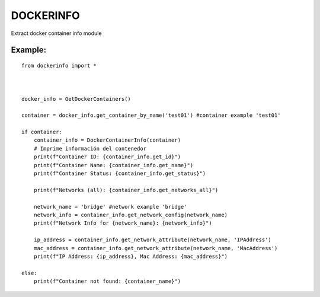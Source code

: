 DOCKERINFO
==========

Extract docker container info module

Example:
--------

::

   from dockerinfo import *



   docker_info = GetDockerContainers()

   container = docker_info.get_container_by_name('test01') #container example 'test01'

   if container:
       container_info = DockerContainerInfo(container)
       # Imprime información del contenedor
       print(f"Container ID: {container_info.get_id}")
       print(f"Container Name: {container_info.get_name}")
       print(f"Container Status: {container_info.get_status}")

       print(f"Networks (all): {container_info.get_networks_all}")
       
       network_name = 'bridge' #network example 'bridge' 
       network_info = container_info.get_network_config(network_name)
       print(f"Network Info for {network_name}: {network_info}")

       ip_address = container_info.get_network_attribute(network_name, 'IPAddress')
       mac_address = container_info.get_network_attribute(network_name, 'MacAddress')
       print(f"IP Address: {ip_address}, Mac Address: {mac_address}")

   else:
       print(f"Container not found: {container_name}")

